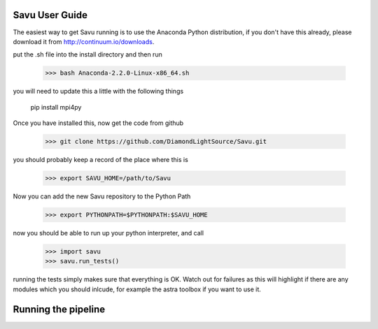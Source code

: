 Savu User Guide
***************

The easiest way to get Savu running is to use the Anaconda Python
distribution, if you don't have this already, please download it 
from http://continuum.io/downloads.

put the .sh file into the install directory and then run

    >>> bash Anaconda-2.2.0-Linux-x86_64.sh

you will need to update this a little with the following things
    
    pip install mpi4py

Once you have installed this, now get the code from github

    >>> git clone https://github.com/DiamondLightSource/Savu.git

you should probably keep a record of the place where this is

    >>> export SAVU_HOME=/path/to/Savu

Now you can add the new Savu repository to the Python Path

    >>> export PYTHONPATH=$PYTHONPATH:$SAVU_HOME

now you should be able to run up your python interpreter, and call

    >>> import savu
    >>> savu.run_tests()

running the tests simply makes sure that everything is OK.  Watch out for
failures as this will highlight if there are any modules which you should
inlcude, for example the astra toolbox if you want to use it.

Running the pipeline
********************


